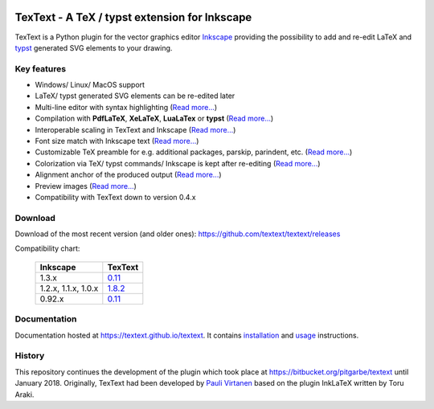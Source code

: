 |status-ci| |status-downloads|

TexText - A TeX / typst extension for Inkscape
==============================================

TexText is a Python plugin for the vector graphics editor
`Inkscape <http://www.inkscape.org/>`__ providing the possibility to add
and re-edit LaTeX and `typst <https://typst.app/>`__ generated SVG elements to your drawing.

.. figure:: docs/source/images/textext-with-inkscape.png
    :alt: TexText dialog with Inkscape

Key features
------------

-  Windows/ Linux/ MacOS support
-  LaTeX/ typst generated SVG elements can be re-edited later
-  Multi-line editor with syntax highlighting (`Read more... <usage-dialog-overview_>`_)
-  Compilation with **PdfLaTeX**, **XeLaTeX**, **LuaLaTex** or **typst** (`Read more... <usage-tex-compilers_>`_)
-  Interoperable scaling in TexText and Inkscape (`Read more...  <usage-scaling_>`_)
-  Font size match with Inkscape text (`Read more... <usage-font_>`_)
-  Customizable TeX preamble for e.g. additional packages, parskip, parindent, etc. (`Read more...  <usage-preamble-file_>`_)
-  Colorization via TeX/ typst commands/ Inkscape is kept after re-editing (`Read more... <usage-colorization_>`_)
-  Alignment anchor of the produced output (`Read more...  <usage-alignment_>`_)
-  Preview images  (`Read more... <usage-preview_>`_)
-  Compatibility with TexText down to version 0.4.x

Download
--------

Download of the most recent version (and older ones): https://github.com/textext/textext/releases

Compatibility chart:

   +---------------------+-------------------------------------------------------------------+
   | Inkscape            | TexText                                                           |
   +=====================+===================================================================+
   | 1.3.x               |  `0.11 <https://github.com/textext/textext/releases/tag/0.11.0>`_ |
   +---------------------+-------------------------------------------------------------------+
   | 1.2.x, 1.1.x, 1.0.x | `1.8.2 <https://github.com/textext/textext/releases/tag/1.8.2>`_  |
   +---------------------+-------------------------------------------------------------------+
   | 0.92.x              |  `0.11 <https://github.com/textext/textext/releases/tag/0.11.0>`_ |
   +---------------------+-------------------------------------------------------------------+

Documentation
-------------

Documentation hosted at https://textext.github.io/textext.
It contains `installation <installation-toc_>`_ and `usage <usage-toc_>`_ instructions.

History
-------

This repository continues the development of the plugin which took place
at https://bitbucket.org/pitgarbe/textext until January 2018.
Originally, TexText had been developed by `Pauli
Virtanen <http://www.iki.fi/pav/software/textext/>`__ based on the
plugin InkLaTeX written by Toru Araki.

.. _documentation:         https://textext.github.io/textext
.. _installation-toc:      https://textext.github.io/textext#installation-toc
.. _usage-toc:             https://textext.github.io/textext#usage-toc
.. _usage-dialog-overview: https://textext.github.io/textext/usage/gui.html#usage-dialog-overview
.. _usage-tex-compilers:   https://textext.github.io/textext/usage/gui.html#usage-tex-compilers
.. _usage-scaling:         https://textext.github.io/textext/usage/gui.html#scaling-of-the-output
.. _usage-font:            https://textext.github.io/textext/usage/faq.html#explicit-setting-of-font-size
.. _usage-preamble-file:   https://textext.github.io/textext/usage/gui.html#usage-preamble-file
.. _usage-colorization:    https://textext.github.io/textext/usage/gui.html#usage-colorization
.. _usage-alignment:       https://textext.github.io/textext/usage/gui.html#usage-alignment
.. _usage-preview:         https://textext.github.io/textext/usage/gui.html#preview-button

.. |status-ci| image:: https://github.com/textext/textext/actions/workflows/ci.yaml/badge.svg?branch=master
    :target: https://github.com/textext/textext/actions/workflows/ci.yaml
    :alt: Status of continuous integration tests
.. |status-downloads| image:: https://img.shields.io/github/downloads/textext/textext/total   
    :alt: GitHub all releases